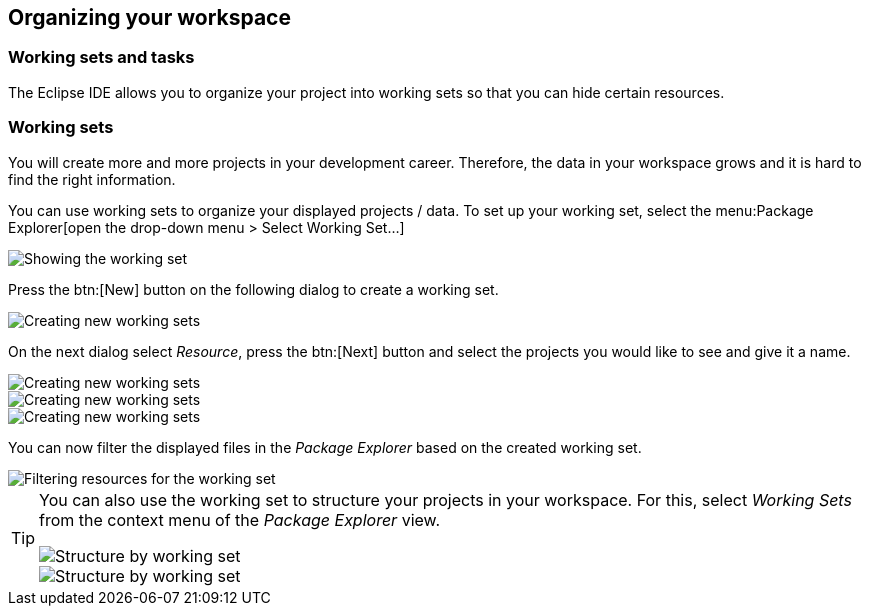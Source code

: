 == Organizing your workspace

=== Working sets and tasks

The Eclipse IDE allows you to organize your project into
working sets so
that you can hide certain resources. 

=== Working sets

You will create more and more projects in your development
career. Therefore, the data in your
workspace
grows
and it is hard to
find the right information.

You can
use working sets to organize your displayed projects / data.
To
set up
your working set, select the
menu:Package Explorer[open the drop-down menu > Select Working Set...]

image::workingset10.png[Showing the working set]

Press the
btn:[New] button
on the following dialog to create a working set.

image::workingset20.png[Creating new working sets]

On the next dialog select
_Resource_, press the
btn:[Next] button and select the
projects
you
would like to see and give it a name.

image::workingset30.png[Creating new working sets]

image::workingset40.png[Creating new working sets]

image::workingset50.png[Creating new working sets]

You can now filter the displayed files in the
_Package Explorer_
based on the created working set.

image::workingset60.png[Filtering resources for the working set]


[TIP]
====
You can also use the working set to structure your projects in your
workspace. For this, select
_Working Sets_
from the context menu of the
_Package Explorer_
view.

image::workingset70.png[Structure by working set]

image::workingset80.png[Structure by working set]
====

